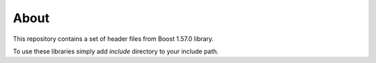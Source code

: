 =====
About
=====

This repository contains a set of header files from Boost 1.57.0 library.

To use these libraries simply add `include` directory to your include path.
